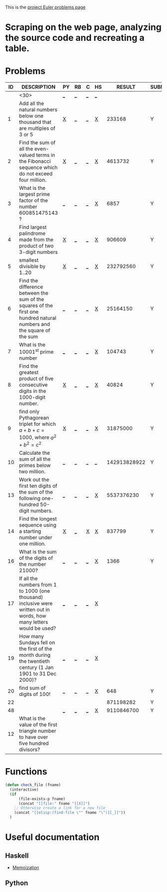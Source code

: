 #+OPTIONS: todo:nil author:t toc:nil
#+AUTHOR: Andrea Crotti
#+STARTUP: align

This is the [[http://projecteuler.net/index.php%3Fsection%3Dproblems][project Euler problems page]]
* TODO Scraping on the web page, analyzing the source code and recreating a table.

* Problems

 | ID | DESCRIPTION                    | PY | RB | C | HS |       RESULT | SUBMITTED |
 |----+--------------------------------+----+----+---+----+--------------+-----------|
 |    | <30>                           | [[elisp:(find-file "prob_0.py")][_]]  | [[elisp:(find-file "prob_0.rb")][_]]  | [[elisp:(find-file "prob_0.c")][_]] | [[elisp:(find-file "prob_0.hs")][_]]  |              |           |
 |----+--------------------------------+----+----+---+----+--------------+-----------|
 |  1 | Add all the natural numbers below one thousand that are multiples of 3 or 5 | [[file:prob_1.py][X]]  | [[elisp:(find-file "prob_1.rb")][_]]  | [[elisp:(find-file "prob_1.c")][_]] | [[file:prob_1.hs][X]]  |       233168 | Y         |
 |  2 | Find the sum of all the even-valued terms in the Fibonacci sequence which do not exceed four million. | [[file:prob_2.py][X]]  | [[elisp:(find-file "prob_2.rb")][_]]  | [[elisp:(find-file "prob_2.c")][_]] | [[file:prob_2.hs][X]]  |      4613732 | Y         |
 |  3 | What is the largest prime factor of the number 600851475143 ? | [[elisp:(find-file "prob_3.py")][_]]  | [[elisp:(find-file "prob_3.rb")][_]]  | [[elisp:(find-file "prob_3.c")][_]] | [[file:prob_3.hs][X]]  |         6857 | Y         |
 |  4 | Find largest palindrome made from the product of two 3-digit numbers | [[file:prob_4.py][X]]  | [[elisp:(find-file "prob_4.rb")][_]]  | [[elisp:(find-file "prob_4.c")][_]] | [[file:prob_4.hs][X]]  |       906609 | Y         |
 |  5 | smallest divisible by 1..20    | [[file:prob_5.py][X]]  | [[elisp:(find-file "prob_5.rb")][_]]  | [[elisp:(find-file "prob_5.c")][_]] | [[file:prob_5.hs][X]]  |    232792560 | Y         |
 |  6 | Find the difference between the sum of the squares of the first one hundred natural numbers and the square of the sum | [[elisp:(find-file "prob_6.py")][_]]  | [[elisp:(find-file "prob_6.rb")][_]]  | [[elisp:(find-file "prob_6.c")][_]] | [[file:prob_6.hs][X]]  |     25164150 | Y         |
 |  7 | What is the 10001^{st} prime number | [[elisp:(find-file "prob_7.py")][_]]  | [[elisp:(find-file "prob_7.rb")][_]]  | [[elisp:(find-file "prob_7.c")][_]] | [[file:prob_7.hs][X]]  |       104743 | Y         |
 |  8 | Find the greatest product of five consecutive digits in the 1000-digit number. | [[file:prob_8.py][X]]  | [[elisp:(find-file "prob_8.rb")][_]]  | [[elisp:(find-file "prob_8.c")][_]] | [[file:prob_8.hs][X]]  |        40824 | Y         |
 |  9 | find only Pythagorean triplet for which $a + b + c = 1000$, where $a^2+b^2=c^2$ | [[file:prob_9.py][X]]  | [[elisp:(find-file "prob_9.rb")][_]]  | [[elisp:(find-file "prob_9.c")][_]] | [[file:prob_9.hs][X]]  |     31875000 | Y         |
 | 10 | Calculate the sum of all the primes below two million. | [[elisp:(find-file "prob_10.py")][_]]  | [[elisp:(find-file "prob_10.rb")][_]]  | [[elisp:(find-file "prob_10.c")][_]] | [[elisp:(find-file "prob_10.hs")][_]]  | 142913828922 | Y         |
 | 13 | Work out the first ten digits of the sum of the following one-hundred 50-digit numbers. | [[elisp:(find-file "prob_13.py")][_]]  | [[elisp:(find-file "prob_13.rb")][_]]  | [[elisp:(find-file "prob_13.c")][_]] | [[file:prob_13.hs][X]]  |   5537376230 | Y         |
 | 14 | Find the longest sequence using a starting number under one million. | [[file:prob_14.py][X]]  | [[elisp:(find-file "prob_14.rb")][_]]  | [[file:prob_14.c][X]] | [[file:prob_14.hs][X]]  |       837799 | Y         |
 | 16 | What is the sum of the digits of the number 21000? | [[elisp:(find-file "prob_16.py")][_]]  | [[elisp:(find-file "prob_16.rb")][_]]  | [[elisp:(find-file "prob_16.c")][_]] | [[file:prob_16.hs][X]]  |         1366 | Y         |
 | 17 | If all the numbers from 1 to 1000 (one thousand) inclusive were written out in words, how many letters would be used? | [[elisp:(find-file "prob_17.py")][_]]  | [[elisp:(find-file "prob_17.rb")][_]]  | [[elisp:(find-file "prob_17.c")][_]] | [[file:prob_17.hs][X]]  |              |           |
 | 19 | How many Sundays fell on the first of the month during the twentieth century (1 Jan 1901 to 31 Dec 2000)? | [[elisp:(find-file "prob_19.py")][_]]  | [[elisp:(find-file "prob_19.rb")][_]]  | [[elisp:(find-file "prob_19.c")][_]] | [[file:prob_19.hs][X]]  |              |           |
 | 20 | find sum of digits of 100!     | [[elisp:(find-file "prob_20.py")][_]]  | [[elisp:(find-file "prob_20.rb")][_]]  | [[elisp:(find-file "prob_20.c")][_]] | [[file:prob_20.hs][X]]  |          648 | Y         |
 | 22 |                                |    |    |   |    |    871198282 | Y         |
 | 48 |                                | [[elisp:(find-file "prob_48.py")][_]]  | [[elisp:(find-file "prob_48.rb")][_]]  | [[elisp:(find-file "prob_48.c")][_]] | [[file:prob_48.hs][X]]  |   9110846700 | Y         |
 | 12 | What is the value of the first triangle number to have over five hundred divisors? |    |    |   |    |              |           |
#+TBLFM: 
# I can do even better taking the extension form the header of the table

* Functions
  
#+BEGIN_SRC emacs-lisp
  (defun check_file (fname)
    (interactive)
    (if
        (file-exists-p fname)
        (concat "[[file:" fname "][X]]")
      ;; Otherwise create a link for a new file
      (concat "[[elisp:(find-file \"" fname "\")][_]]"))
    )
#+END_SRC

* Useful documentation
** Haskell
   - [[http://www.haskell.org/haskellwiki/Memoization][Memoization]]

** Python
